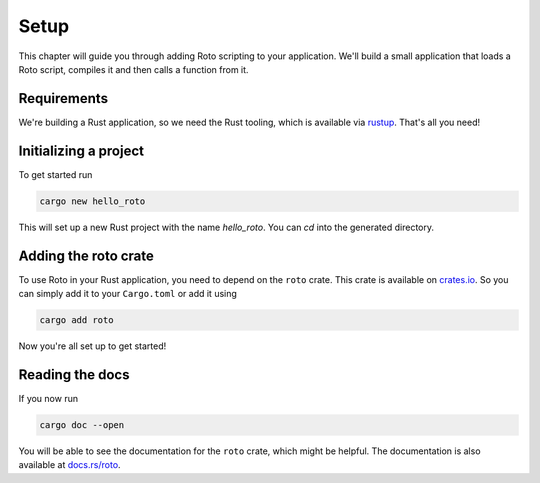 Setup
=====

This chapter will guide you through adding Roto scripting to your application.
We'll build a small application that loads a Roto script, compiles it and then
calls a function from it.

Requirements
------------

We're building a Rust application, so we need the Rust tooling, which is
available via `rustup <https://rustup.rs/>`_. That's all you need!


Initializing a project
----------------------

To get started run

.. code-block:: bash

    cargo new hello_roto

This will set up a new Rust project with the name `hello_roto`. You can `cd`
into the generated directory.


Adding the roto crate
---------------------

To use Roto in your Rust application, you need to depend on the ``roto`` crate.
This crate is available on `crates.io <https://crates.io>`_. So you can simply
add it to your ``Cargo.toml`` or add it using

.. code-block:: bash

    cargo add roto

Now you're all set up to get started!

Reading the docs
----------------

If you now run

.. code-block:: bash

    cargo doc --open

You will be able to see the documentation for the ``roto`` crate, which might
be helpful. The documentation is also available at
`docs.rs/roto <https://docs.rs/roto>`_.
